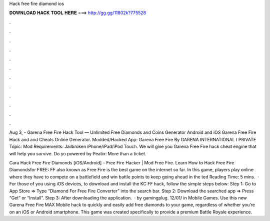 Hack free fire diamond ios



𝐃𝐎𝐖𝐍𝐋𝐎𝐀𝐃 𝐇𝐀𝐂𝐊 𝐓𝐎𝐎𝐋 𝐇𝐄𝐑𝐄 ===> http://gg.gg/11802k?775528



.



.



.



.



.



.



.



.



.



.



.



.

Aug 3, - Garena Free Fire Hack Tool — Unlimited Free Diamonds and Coins Generator Android and iOS Garena Free Fire Hack and and Cheats Online Generator. Modded/Hacked App: Garena Free Fire By GARENA INTERNATIONAL I PRIVATE Topic: Mod Requirements: Jailbroken iPhone/iPad/iPod Touch. We will give you Garena Free Fire hack cheat engine that will help you survive. Do yo powered by Peatix: More than a ticket.

Cara Hack Free Fire Diamonds [iOS/Android] – Free Fire Hacker | Mod Free Fire. Learn How to Hack Free Fire Diamondsfor FREE: FF also known as Free Fire is the best game on the internet so far. In this game, players play online where they have to compete on a battlefield and win battle points to keep going ahead in the ted Reading Time: 5 mins.  · For those of you using iOS devices, to download and install the KC FF hack, follow the simple steps below: Step 1: Go to App Store => Type “Diamond For Free Fire Converter” into the search bar. Step 2: Download the searched app => Press “Get” or “Install”. Step 3: After downloading the application.  · by gamingplug. 12/01/ in Mobile Games. Use this new Garena Free Fire MAX Mobile hack to quickly and easily add free diamonds to your game, regardless of whether you’re on an iOS or Android smartphone. This game was created specifically to provide a premium Battle Royale experience.
